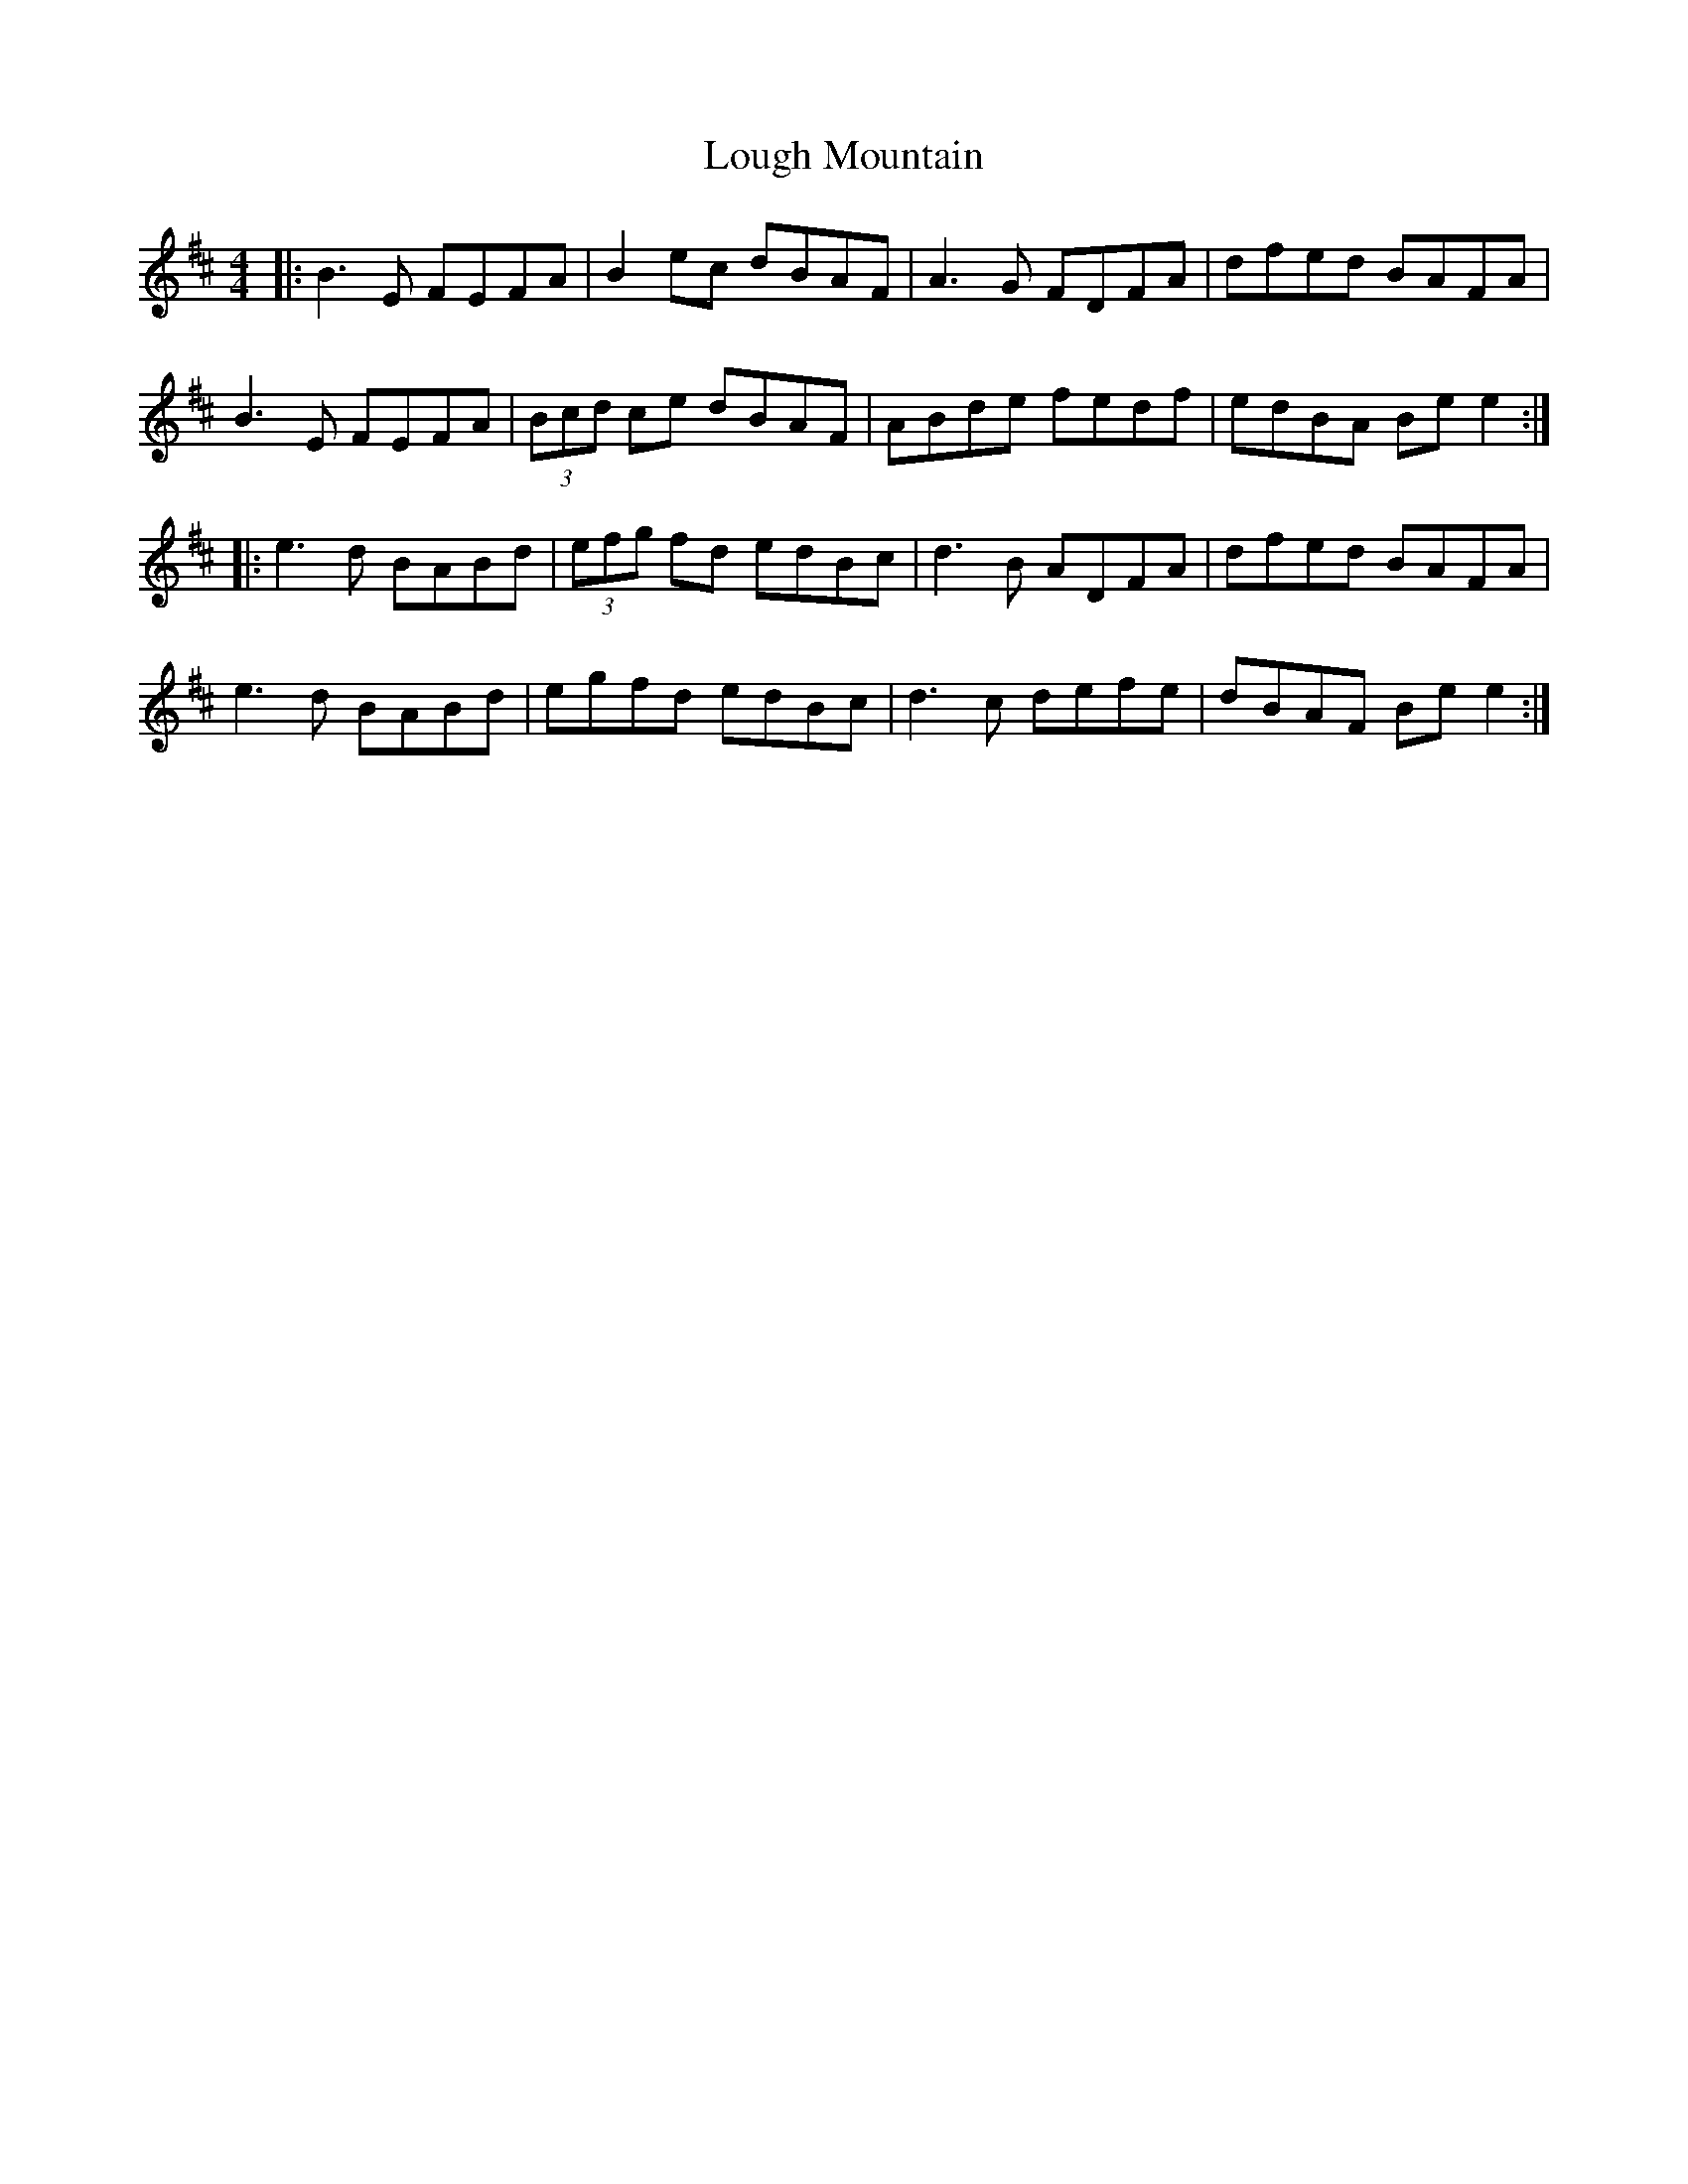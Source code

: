 X: 24327
T: Lough Mountain
R: reel
M: 4/4
K: Edorian
|:B3E FEFA|B2ec dBAF|A3G FDFA|dfed BAFA|
B3E FEFA|(3Bcd ce dBAF|ABde fedf|edBA Be e2:|
|:e3d BABd|(3efg fd edBc|d3B ADFA|dfed BAFA|
e3d BABd|egfd edBc|d3c defe|dBAF Be e2:|

